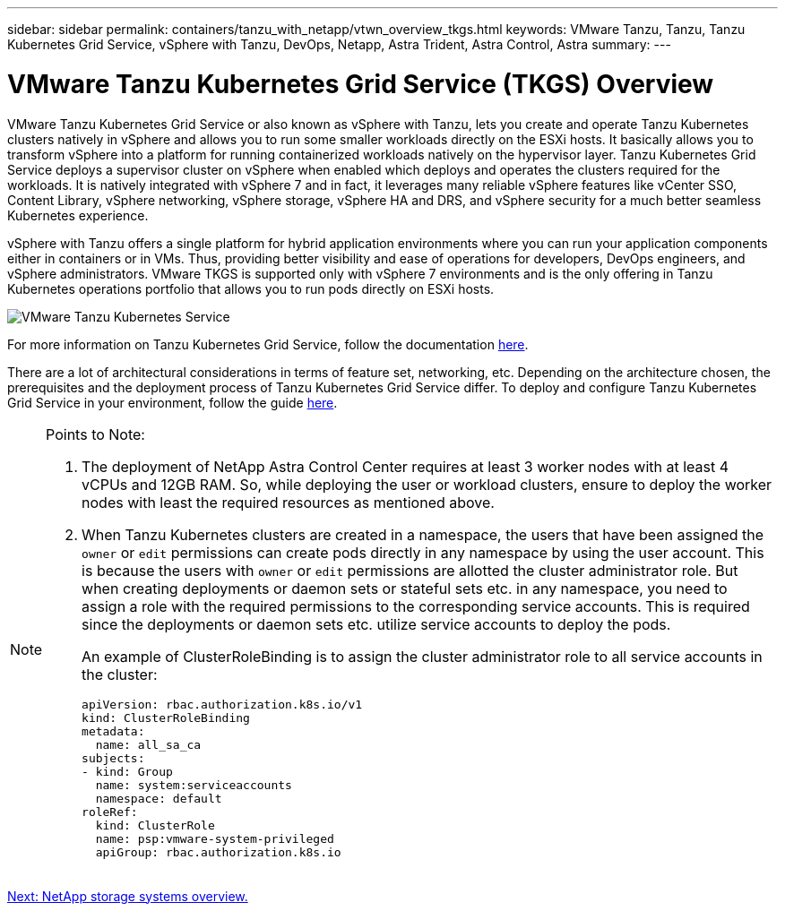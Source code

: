 ---
sidebar: sidebar
permalink: containers/tanzu_with_netapp/vtwn_overview_tkgs.html
keywords: VMware Tanzu, Tanzu, Tanzu Kubernetes Grid Service, vSphere with Tanzu, DevOps, Netapp, Astra Trident, Astra Control, Astra
summary:
---

= VMware Tanzu Kubernetes Grid Service (TKGS) Overview
:hardbreaks:
:nofooter:
:icons: font
:linkattrs:
:imagesdir: ./../../media/

VMware Tanzu Kubernetes Grid Service or also known as vSphere with Tanzu, lets you create and operate Tanzu Kubernetes clusters natively in vSphere and allows you to run some smaller workloads directly on the ESXi hosts. It basically allows you to transform vSphere into a platform for running containerized workloads natively on the hypervisor layer. Tanzu Kubernetes Grid Service deploys a supervisor cluster on vSphere when enabled which deploys and operates the clusters required for the workloads. It is natively integrated with vSphere 7 and in fact, it leverages many reliable vSphere features like vCenter SSO, Content Library, vSphere networking, vSphere storage, vSphere HA and DRS, and vSphere security for a much better seamless Kubernetes experience.

vSphere with Tanzu offers a single platform for hybrid application environments where you can run your application components either in containers or in VMs. Thus, providing better visibility and ease of operations for developers, DevOps engineers, and vSphere administrators. VMware TKGS is supported only with vSphere 7 environments and is the only offering in Tanzu Kubernetes operations portfolio that allows you to run pods directly on ESXi hosts. 

image::vtwn_image03.png[VMware Tanzu Kubernetes Service]

For more information on Tanzu Kubernetes Grid Service, follow the documentation link:https://docs.vmware.com/en/VMware-vSphere/7.0/vmware-vsphere-with-tanzu/GUID-152BE7D2-E227-4DAA-B527-557B564D9718.html[here^].

There are a lot of architectural considerations in terms of feature set, networking, etc. Depending on the architecture chosen, the prerequisites and the deployment process of Tanzu Kubernetes Grid Service differ. To deploy and configure Tanzu Kubernetes Grid Service in your environment, follow the guide link:https://docs.vmware.com/en/VMware-vSphere/7.0/vmware-vsphere-with-tanzu/GUID-74EC2571-4352-4E15-838E-5F56C8C68D15.html[here^].

[NOTE]
====
Points to Note:

.	The deployment of NetApp Astra Control Center requires at least 3 worker nodes with at least 4 vCPUs and 12GB RAM. So, while deploying the user or workload clusters, ensure to deploy the worker nodes with least the required resources as mentioned above.
.	When Tanzu Kubernetes clusters are created in a namespace, the users that have been assigned the `owner` or `edit` permissions can create pods directly in any namespace by using the user account. This is because the users with `owner` or `edit` permissions are allotted the cluster administrator role. But when creating deployments or daemon sets or stateful sets etc. in any namespace, you need to assign a role with the required permissions to the corresponding service accounts. This is required since the deployments or daemon sets etc. utilize service accounts to deploy the pods.
+
An example of ClusterRoleBinding is to assign the cluster administrator role to all service accounts in the cluster:
+
----
apiVersion: rbac.authorization.k8s.io/v1
kind: ClusterRoleBinding
metadata:
  name: all_sa_ca
subjects:
- kind: Group
  name: system:serviceaccounts
  namespace: default
roleRef:
  kind: ClusterRole
  name: psp:vmware-system-privileged
  apiGroup: rbac.authorization.k8s.io
----
====


link:vtwn_overview_netapp.html[Next: NetApp storage systems overview.]
